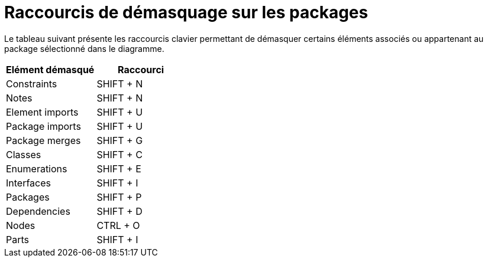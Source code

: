 // Disable all captions for figures.
:!figure-caption:

= Raccourcis de démasquage sur les packages

Le tableau suivant présente les raccourcis clavier permettant de démasquer certains éléments associés ou appartenant au package sélectionné dans le diagramme.

[cols=",",options="header",]
|===========================
|Elément démasqué |Raccourci
|Constraints |SHIFT + N
|Notes |SHIFT + N
|Element imports |SHIFT + U
|Package imports |SHIFT + U
|Package merges |SHIFT + G
|Classes |SHIFT + C
|Enumerations |SHIFT + E
|Interfaces |SHIFT + I
|Packages |SHIFT + P
|Dependencies |SHIFT + D
|Nodes |CTRL + O
|Parts |SHIFT + I
|===========================


